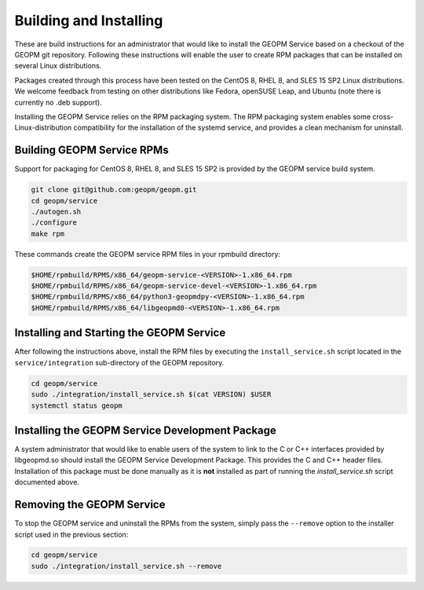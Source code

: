 
Building and Installing
=======================

These are build instructions for an administrator that would like to
install the GEOPM Service based on a checkout of the GEOPM git
repository.  Following these instructions will enable the user to
create RPM packages that can be installed on several Linux
distributions.

Packages created through this process have been tested on the CentOS 8,
RHEL 8, and SLES 15 SP2 Linux distributions.  We welcome feedback
from testing on other distributions like Fedora, openSUSE Leap, and
Ubuntu (note there is currently no .deb support).

Installing the GEOPM Service relies on the RPM packaging system.  The
RPM packaging system enables some cross-Linux-distribution
compatibility for the installation of the systemd service, and
provides a clean mechanism for uninstall.


Building GEOPM Service RPMs
---------------------------

Support for packaging for CentOS 8, RHEL 8, and SLES 15 SP2 is provided
by the GEOPM service build system.

.. code-block:: bash

    git clone git@github.com:geopm/geopm.git
    cd geopm/service
    ./autogen.sh
    ./configure
    make rpm


These commands create the GEOPM service RPM files in your rpmbuild
directory:

.. code-block:: bash

    $HOME/rpmbuild/RPMS/x86_64/geopm-service-<VERSION>-1.x86_64.rpm
    $HOME/rpmbuild/RPMS/x86_64/geopm-service-devel-<VERSION>-1.x86_64.rpm
    $HOME/rpmbuild/RPMS/x86_64/python3-geopmdpy-<VERSION>-1.x86_64.rpm
    $HOME/rpmbuild/RPMS/x86_64/libgeopmd0-<VERSION>-1.x86_64.rpm


Installing and Starting the GEOPM Service
-----------------------------------------

After following the instructions above, install the RPM files by
executing the ``install_service.sh`` script located in the
``service/integration`` sub-directory of the GEOPM repository.

.. code-block:: bash

    cd geopm/service
    sudo ./integration/install_service.sh $(cat VERSION) $USER
    systemctl status geopm


Installing the GEOPM Service Development Package
------------------------------------------------

A system administrator that would like to enable users of the system to
link to the C or C++ interfaces provided by libgeopmd.so should
install the GEOPM Service Development Package.  This provides the C
and C++ header files.  Installation of this package must be done
manually as it is **not** installed as part of running the
`install_service.sh` script documented above.


Removing the GEOPM Service
--------------------------

To stop the GEOPM service and uninstall the RPMs from the system,
simply pass the ``--remove`` option to the installer script used in
the previous section:

.. code-block:: bash

    cd geopm/service
    sudo ./integration/install_service.sh --remove
